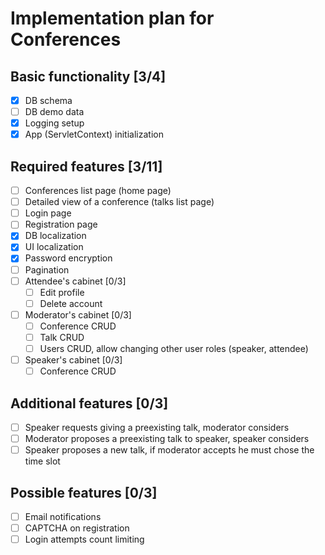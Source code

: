 * Implementation plan for Conferences

** Basic functionality [3/4]

- [X] DB schema
- [ ] DB demo data
- [X] Logging setup
- [X] App (ServletContext) initialization

** Required features [3/11]

- [ ] Conferences list page (home page)
- [ ] Detailed view of a conference (talks list page)
- [ ] Login page
- [ ] Registration page
- [X] DB localization
- [X] UI localization
- [X] Password encryption
- [ ] Pagination
- [ ] Attendee's cabinet [0/3]
  - [ ] Edit profile
  - [ ] Delete account
- [ ] Moderator's cabinet [0/3]
  - [ ] Conference CRUD
  - [ ] Talk CRUD
  - [ ] Users CRUD, allow changing other user roles (speaker, attendee)
- [ ] Speaker's cabinet [0/3]
  - [ ] Conference CRUD

** Additional features [0/3]

- [ ] Speaker requests giving a preexisting talk, moderator considers
- [ ] Moderator proposes a preexisting talk to speaker, speaker considers
- [ ] Speaker proposes a new talk, if moderator accepts he must chose the time slot

** Possible features [0/3]

- [ ] Email notifications
- [ ] CAPTCHA on registration
- [ ] Login attempts count limiting
